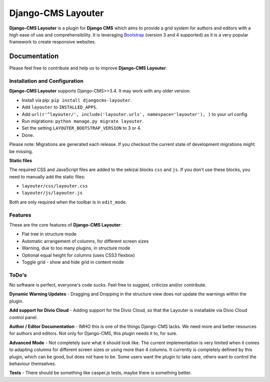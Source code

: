 ===================
Django-CMS Layouter
===================

.. image:: https://travis-ci.org/Blueshoe/djangocms-layouter.svg?branch=master
    :target: https://travis-ci.org/Blueshoe/djangocms-layouter
    :alt: Code analysis status

**Django-CMS Layouter** is a plugin for **Django CMS** which aims to provide a grid system for authors and editors
with a high ease of use and comprehensibility. It is leveraging `Bootstrap <http://getbootstrap.com/>`_ (version 3 and 4 supported) as it
is a very popular framework to create responsive websites.

.. image:: https://raw.githubusercontent.com/Blueshoe/djangocms-layouter/master/layouter.gif

Documentation
=============

Please feel free to contribute and help us to improve **Django-CMS Layouter**.

Installation and Configuration
------------------------------

**Django-CMS Layouter** supports Django-CMS>=3.4. It may work with any older version.

* Install via pip: ``pip install djangocms-layouter``.
* Add ``layouter`` to ``INSTALLED_APPS``.
* Add ``url(r'^layouter/', include('layouter.urls', namespace='layouter'), )`` to your url config
* Run migrations: ``python manage.py migrate layouter``.
* Set the setting ``LAYOUTER_BOOTSTRAP_VERSION`` to 3 or 4.
* Done.

Please note: Migrations are generated each release. If you checkout the current state of development
migrations might be missing.

**Static files**

The required CSS and JavaScript files are added to the sekizai blocks ``css`` and ``js``. If you don't use these blocks, you need to manually add the static files:

- ``layouter/css/layouter.css``
- ``layouter/js/layouter.js``

Both are only required when the toolbar is in ``edit_mode``.

Features
--------

These are the core features of **Django-CMS Layouter**:

* Flat tree in structure mode
* Automatic arrangement of columns, for different screen sizes
* Warning, due to too many plugins, in structure mode
* Optional equal height for columns (uses CSS3 flexbox)
* Toggle grid - show and hide grid in content mode

ToDo's
------

No software is perfect, everyone's code sucks. Feel free to suggest, criticize and/or contribute.

**Dynamic Warning Updates** - Dragging and Dropping in the structure view does not update the warnings within the
plugin.

**Add support for Divio Cloud** - Adding support for the Divio Cloud, so that the Layouter is installable via
Divio Cloud control panel.

**Author / Editor Documentation** - IMHO this is one of the things Django-CMS lacks. We need more and better resources
for authors and editors. Not only for Django-CMS, this plugin needs it to, for sure.

**Advanced Mode** - Not completely sure what it should look like. The current implementation is very limited
when it comes to adapting columns for different screen sizes or using more than 4 columns. It currently is completely
defined by this plugin, which can be good, but does not have to be. Some users want the plugin to take care, others want
to control the behaviour themselves.

**Tests** - There should be something like casper.js tests, maybe there is something better.
